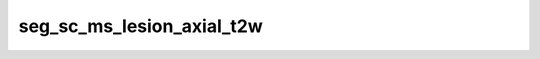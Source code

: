 

seg_sc_ms_lesion_axial_t2w
==========================

.. argparse::
   :ref: spinalcordtoolbox.scripts.sct_deepseg.seg_sc_ms_lesion_axial_t2w
   :prog: sct_deepseg seg_sc_ms_lesion_axial_t2w
   :markdownhelp:
   :noepilog:
